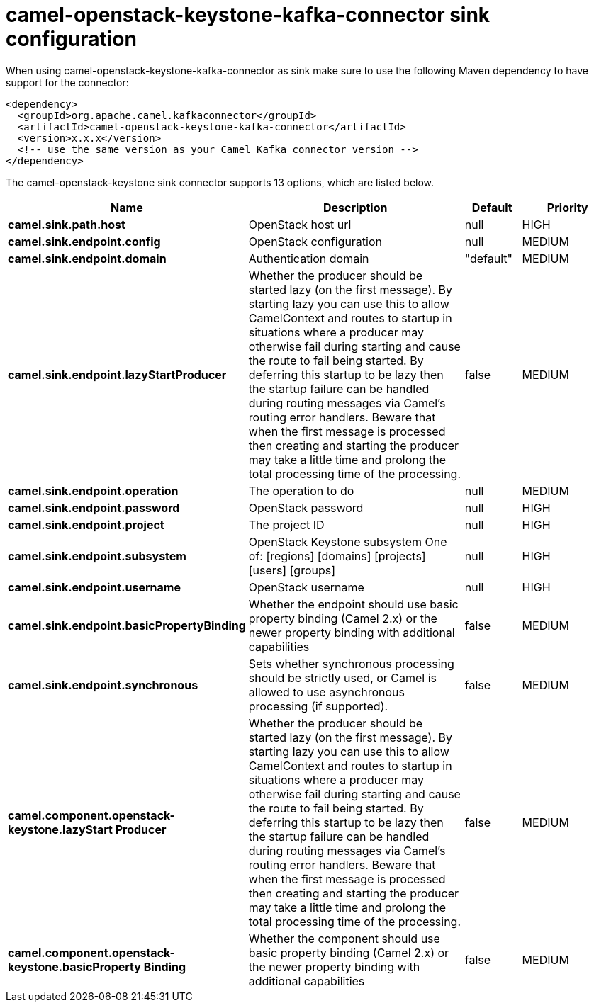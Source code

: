 // kafka-connector options: START
[[camel-openstack-keystone-kafka-connector-sink]]
= camel-openstack-keystone-kafka-connector sink configuration

When using camel-openstack-keystone-kafka-connector as sink make sure to use the following Maven dependency to have support for the connector:

[source,xml]
----
<dependency>
  <groupId>org.apache.camel.kafkaconnector</groupId>
  <artifactId>camel-openstack-keystone-kafka-connector</artifactId>
  <version>x.x.x</version>
  <!-- use the same version as your Camel Kafka connector version -->
</dependency>
----


The camel-openstack-keystone sink connector supports 13 options, which are listed below.



[width="100%",cols="2,5,^1,2",options="header"]
|===
| Name | Description | Default | Priority
| *camel.sink.path.host* | OpenStack host url | null | HIGH
| *camel.sink.endpoint.config* | OpenStack configuration | null | MEDIUM
| *camel.sink.endpoint.domain* | Authentication domain | "default" | MEDIUM
| *camel.sink.endpoint.lazyStartProducer* | Whether the producer should be started lazy (on the first message). By starting lazy you can use this to allow CamelContext and routes to startup in situations where a producer may otherwise fail during starting and cause the route to fail being started. By deferring this startup to be lazy then the startup failure can be handled during routing messages via Camel's routing error handlers. Beware that when the first message is processed then creating and starting the producer may take a little time and prolong the total processing time of the processing. | false | MEDIUM
| *camel.sink.endpoint.operation* | The operation to do | null | MEDIUM
| *camel.sink.endpoint.password* | OpenStack password | null | HIGH
| *camel.sink.endpoint.project* | The project ID | null | HIGH
| *camel.sink.endpoint.subsystem* | OpenStack Keystone subsystem One of: [regions] [domains] [projects] [users] [groups] | null | HIGH
| *camel.sink.endpoint.username* | OpenStack username | null | HIGH
| *camel.sink.endpoint.basicPropertyBinding* | Whether the endpoint should use basic property binding (Camel 2.x) or the newer property binding with additional capabilities | false | MEDIUM
| *camel.sink.endpoint.synchronous* | Sets whether synchronous processing should be strictly used, or Camel is allowed to use asynchronous processing (if supported). | false | MEDIUM
| *camel.component.openstack-keystone.lazyStart Producer* | Whether the producer should be started lazy (on the first message). By starting lazy you can use this to allow CamelContext and routes to startup in situations where a producer may otherwise fail during starting and cause the route to fail being started. By deferring this startup to be lazy then the startup failure can be handled during routing messages via Camel's routing error handlers. Beware that when the first message is processed then creating and starting the producer may take a little time and prolong the total processing time of the processing. | false | MEDIUM
| *camel.component.openstack-keystone.basicProperty Binding* | Whether the component should use basic property binding (Camel 2.x) or the newer property binding with additional capabilities | false | MEDIUM
|===
// kafka-connector options: END
